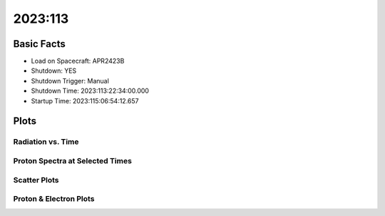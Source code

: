 .. _2023-113:

2023:113
--------------

Basic Facts
===========

* Load on Spacecraft: APR2423B  
* Shutdown: YES  
* Shutdown Trigger: Manual  
* Shutdown Time: 2023:113:22:34:00.000  
* Startup Time: 2023:115:06:54:12.657  

Plots
=====

Radiation vs. Time
++++++++++++++++++

.. image:: rad_vs_time.png

Proton Spectra at Selected Times
++++++++++++++++++++++++++++++++

.. image:: proton_spectra.png

Scatter Plots
+++++++++++++

.. image:: scatter_plots.png

Proton & Electron Plots
+++++++++++++++++++++++

.. image:: ace_vs_time.png

